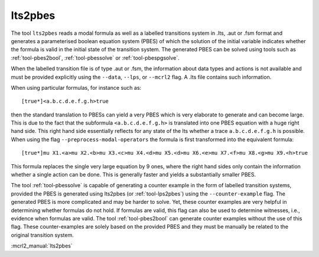 .. index:: lts2pbes

.. _tool-lts2pbes:

lts2pbes
========

The tool ``lts2pbes`` reads a modal formula as well as a labelled transitions system in .lts, .aut or
.fsm format and generates a parameterised boolean equation system (PBES) of which the solution
of the initial variable indicates whether the
formula is valid in the initial state of the transition system. The generated PBES can be solved
using tools such as :ref:`tool-pbes2bool`, :ref:`tool-pbessolve` or :ref:`tool-pbespgsolve`.

When the labelled transition file is of type .aut or .fsm, the information about data types and
actions is not available and must be provided explicitly using the ``--data``, ``--lps``, or
``--mcrl2`` flag. A .lts file contains such information.

When using particular formulas, for instance such as::

   [true*]<a.b.c.d.e.f.g.h>true

then the standard translation to PBESs can yield a very PBES which is very elaborate to generate and can
become large. This is due to the fact
that the subformula ``<a.b.c.d.e.f.g.h>`` is translated into one PBES equation with a huge right hand side.
This right hand side essentially reflects for any state of the lts whether a trace ``a.b.c.d.e.f.g.h`` is possible.
When using the flag ``--preprocess-modal-operators`` the formula is first transformed into the equivalent
formula::

   [true*]mu X1.<a>mu X2.<b>mu X3.<c>mu X4.<d>mu X5.<d>mu X6.<e>mu X7.<f>mu X8.<g>mu X9.<h>true

This formula replaces the single very large equation by 9 ones, where the right hand sides only contain
the information whether a single action can be done. This is generally faster and yields a substantially
smaller PBES.

The tool :ref:`tool-pbessolve` is capable of generating a counter example in the form of labelled transition systems,
provided the PBES is generated
using lts2pbes (or :ref:`tool-lps2pbes`) using the ``--counter-example`` flag. The generated PBES is more complicated
and may be harder to solve. Yet, these counter examples are very helpful in determining whether formulas do
not hold. If formulas are valid, this flag can also be used to determine witnesses, i.e., evidence when formulas
are valid. The tool :ref:`tool-pbes2bool` can generate counter examples without the use of this flag. These
counter-examples are solely based on the provided PBES and they must be manually be related to the original
transition system.

:mcrl2_manual:`lts2pbes`
